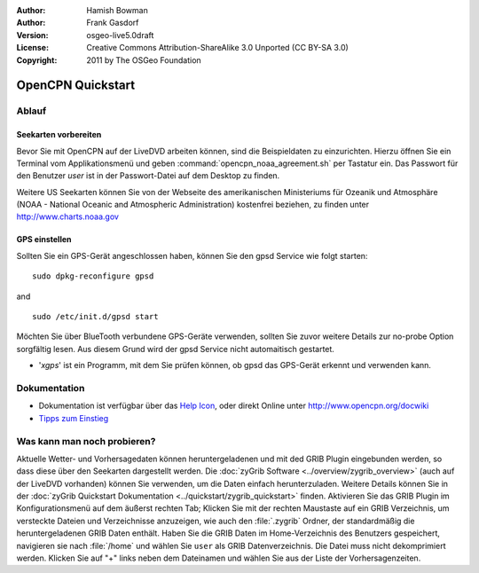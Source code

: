 :Author: Hamish Bowman
:Author: Frank Gasdorf
:Version: osgeo-live5.0draft
:License: Creative Commons Attribution-ShareAlike 3.0 Unported  (CC BY-SA 3.0)
:Copyright: 2011 by The OSGeo Foundation

.. image:: ../../images/project_logos/logo-opencpn.png
  :scale: 75 %
  :alt: Projekt-Logo
  :align: right
  :target: http://www.opencpn.org

********************************************************************************
OpenCPN Quickstart 
********************************************************************************

Ablauf
================================================================================

Seekarten vorbereiten
~~~~~~~~~~~~~~~~~~~~~~~~~~~~~~~~~~~~~~~~~~~~~~~~~~~~~~~~~~~~~~~~~~~~~~~~~~~~~~~~
Bevor Sie mit OpenCPN auf der LiveDVD arbeiten können, sind die Beispieldaten zu 
einzurichten. Hierzu öffnen Sie ein Terminal vom Applikationsmenü und geben 
:command:`opencpn_noaa_agreement.sh` per Tastatur ein. Das Passwort für den Benutzer
*user* ist in der Passwort-Datei auf dem Desktop zu finden.

Weitere US Seekarten können Sie von der Webseite des amerikanischen Ministeriums für 
Ozeanik und Atmosphäre (NOAA - National Oceanic and Atmospheric Administration) 
kostenfrei beziehen, zu finden unter http://www.charts.noaa.gov

GPS einstellen
~~~~~~~~~~~~~~~~~~~~~~~~~~~~~~~~~~~~~~~~~~~~~~~~~~~~~~~~~~~~~~~~~~~~~~~~~~~~~~~~
Sollten Sie ein GPS-Gerät angeschlossen haben, können Sie den gpsd Service 
wie folgt starten:

::

  sudo dpkg-reconfigure gpsd

and

::

  sudo /etc/init.d/gpsd start

Möchten Sie über BlueTooth verbundene GPS-Geräte verwenden, sollten Sie zuvor weitere 
Details zur no-probe Option sorgfältig lesen. Aus diesem Grund wird der gpsd Service nicht 
automaitisch gestartet.

* '`xgps`' ist ein Programm, mit dem Sie prüfen können, ob gpsd das GPS-Gerät erkennt und verwenden kann.


Dokumentation
================================================================================

* Dokumentation ist verfügbar über das `Help Icon <../../opencpn/doc/help_en_US.html>`_, oder direkt Online unter 
  http://www.opencpn.org/docwiki

*  `Tipps zum Einstieg <../../opencpn/doc/tips.html>`_

Was kann man noch probieren?
================================================================================

Aktuelle Wetter- und Vorhersagedaten können heruntergeladenen und  mit ded GRIB Plugin
eingebunden werden, so dass diese über den Seekarten dargestellt werden.  Die 
:doc:`zyGrib Software <../overview/zygrib_overview>` (auch auf der LiveDVD vorhanden) 
können Sie verwenden, um die Daten einfach herunterzuladen. Weitere Details können Sie 
in der :doc:`zyGrib Quickstart Dokumentation <../quickstart/zygrib_quickstart>` finden.
Aktivieren Sie das GRIB Plugin im Konfigurationsmenü auf dem äußerst rechten Tab; 
Klicken Sie mit der rechten Maustaste auf ein GRIB Verzeichnis, um versteckte Dateien 
und Verzeichnisse anzuzeigen, wie auch den :file:`.zygrib` Ordner, der standardmäßig 
die heruntergeladenen GRIB Daten enthält. Haben Sie die GRIB Daten im Home-Verzeichnis 
des Benutzers gespeichert, navigieren sie nach :file:`/home` und wählen Sie ``user`` als
GRIB Datenverzeichnis. Die Datei muss nicht dekomprimiert werden. Klicken Sie auf "+" 
links neben dem Dateinamen und wählen Sie aus der Liste der Vorhersagenzeiten.
